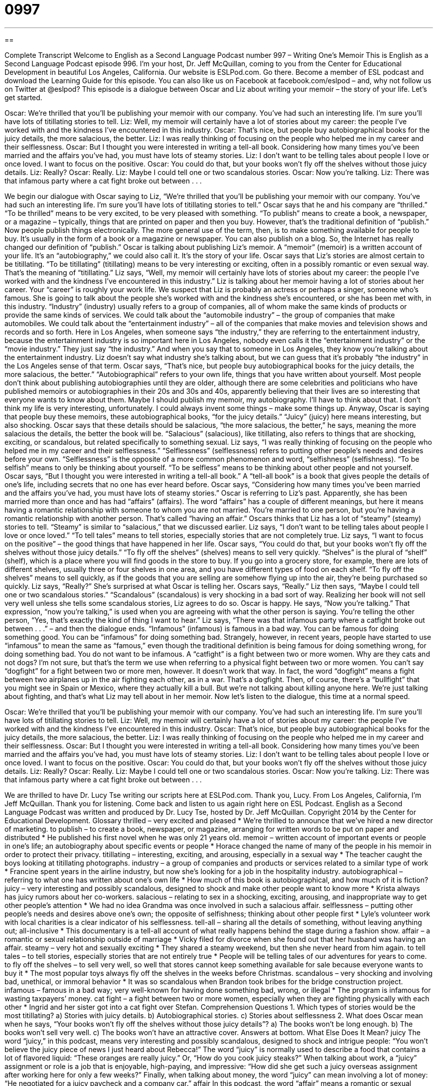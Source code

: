 = 0997
:toc: left
:toclevels: 3
:sectnums:
:stylesheet: ../../../myAdocCss.css

'''

== 

Complete Transcript
Welcome to English as a Second Language Podcast number 997 – Writing One’s Memoir
This is English as a Second Language Podcast episode 996. I’m your host, Dr. Jeff McQuillan, coming to you from the Center for Educational Development in beautiful Los Angeles, California.
Our website is ESLPod.com. Go there. Become a member of ESL podcast and download the Learning Guide for this episode. You can also like us on Facebook at facebook.com/eslpod – and, why not follow us on Twitter at @eslpod?
This episode is a dialogue between Oscar and Liz about writing your memoir – the story of your life. Let’s get started.
[start of dialogue]
Oscar: We’re thrilled that you’ll be publishing your memoir with our company. You’ve had such an interesting life. I’m sure you’ll have lots of titillating stories to tell.
Liz: Well, my memoir will certainly have a lot of stories about my career: the people I’ve worked with and the kindness I’ve encountered in this industry.
Oscar: That’s nice, but people buy autobiographical books for the juicy details, the more salacious, the better.
Liz: I was really thinking of focusing on the people who helped me in my career and their selflessness.
Oscar: But I thought you were interested in writing a tell-all book. Considering how many times you’ve been married and the affairs you’ve had, you must have lots of steamy stories.
Liz: I don’t want to be telling tales about people I love or once loved. I want to focus on the positive.
Oscar: You could do that, but your books won’t fly off the shelves without those juicy details.
Liz: Really?
Oscar: Really.
Liz: Maybe I could tell one or two scandalous stories.
Oscar: Now you’re talking.
Liz: There was that infamous party where a cat fight broke out between . . .
[end of dialogue]
We begin our dialogue with Oscar saying to Liz, “We’re thrilled that you’ll be publishing your memoir with our company. You’ve had such an interesting life. I’m sure you’ll have lots of titillating stories to tell.” Oscar says that he and his company are “thrilled.” “To be thrilled” means to be very excited, to be very pleased with something.
“To publish” means to create a book, a newspaper, or a magazine – typically, things that are printed on paper and then you buy. However, that’s the traditional definition of “publish.” Now people publish things electronically. The more general use of the term, then, is to make something available for people to buy. It’s usually in the form of a book or a magazine or newspaper. You can also publish on a blog. So, the Internet has really changed our definition of “publish.”
Oscar is talking about publishing Liz’s memoir. A “memoir” (memoir) is a written account of your life. It’s an “autobiography,” we could also call it. It’s the story of your life. Oscar says that Liz’s stories are almost certain to be titillating. “To be titillating” (titillating) means to be very interesting or exciting, often in a possibly romantic or even sexual way. That’s the meaning of “titillating.”
Liz says, “Well, my memoir will certainly have lots of stories about my career: the people I’ve worked with and the kindness I’ve encountered in this industry.” Liz is talking about her memoir having a lot of stories about her career. Your “career” is roughly your work life. We suspect that Liz is probably an actress or perhaps a singer, someone who’s famous.
She is going to talk about the people she’s worked with and the kindness she’s encountered, or she has been met with, in this industry. “Industry” (industry) usually refers to a group of companies, all of whom make the same kinds of products or provide the same kinds of services. We could talk about the “automobile industry” – the group of companies that make automobiles. We could talk about the “entertainment industry” – all of the companies that make movies and television shows and records and so forth.
Here in Los Angeles, when someone says “the industry,” they are referring to the entertainment industry, because the entertainment industry is so important here in Los Angeles, nobody even calls it the “entertainment industry” or the “movie industry.” They just say “the industry.” And when you say that to someone in Los Angeles, they know you’re talking about the entertainment industry. Liz doesn’t say what industry she’s talking about, but we can guess that it’s probably “the industry” in the Los Angeles sense of that term.
Oscar says, “That’s nice, but people buy autobiographical books for the juicy details, the more salacious, the better.” “Autobiographical” refers to your own life, things that you have written about yourself. Most people don’t think about publishing autobiographies until they are older, although there are some celebrities and politicians who have published memoirs or autobiographies in their 20s and 30s and 40s, apparently believing that their lives are so interesting that everyone wants to know about them. Maybe I should publish my memoir, my autobiography. I’ll have to think about that. I don’t think my life is very interesting, unfortunately. I could always invent some things – make some things up.
Anyway, Oscar is saying that people buy these memoirs, these autobiographical books, “for the juicy details.” “Juicy” (juicy) here means interesting, but also shocking. Oscar says that these details should be salacious, “the more salacious, the better,” he says, meaning the more salacious the details, the better the book will be. “Salacious” (salacious), like titillating, also refers to things that are shocking, exciting, or scandalous, but related specifically to something sexual.
Liz says, “I was really thinking of focusing on the people who helped me in my career and their selflessness.” “Selflessness” (selflessness) refers to putting other people’s needs and desires before your own. “Selflessness” is the opposite of a more common phenomenon and word, “selfishness” (selfishness). “To be selfish” means to only be thinking about yourself. “To be selfless” means to be thinking about other people and not yourself.
Oscar says, “But I thought you were interested in writing a tell-all book.” A “tell-all book” is a book that gives people the details of one’s life, including secrets that no one has ever heard before. Oscar says, “Considering how many times you’ve been married and the affairs you’ve had, you must have lots of steamy stories.” Oscar is referring to Liz’s past. Apparently, she has been married more than once and has had “affairs” (affairs).
The word “affairs” has a couple of different meanings, but here it means having a romantic relationship with someone to whom you are not married. You’re married to one person, but you’re having a romantic relationship with another person. That’s called “having an affair.” Oscars thinks that Liz has a lot of “steamy” (steamy) stories to tell. “Steamy” is similar to “salacious,” that we discussed earlier.
Liz says, “I don’t want to be telling tales about people I love or once loved.” “To tell tales” means to tell stories, especially stories that are not completely true. Liz says, “I want to focus on the positive” – the good things that have happened in her life. Oscar says, “You could do that, but your books won’t fly off the shelves without those juicy details.” “To fly off the shelves” (shelves) means to sell very quickly. “Shelves” is the plural of “shelf” (shelf), which is a place where you will find goods in the store to buy.
If you go into a grocery store, for example, there are lots of different shelves, usually three or four shelves in one area, and you have different types of food on each shelf. “To fly off the shelves” means to sell quickly, as if the goods that you are selling are somehow flying up into the air, they’re being purchased so quickly. Liz says, “Really?” She’s surprised at what Oscar is telling her. Oscars says, “Really.”
Liz then says, “Maybe I could tell one or two scandalous stories.” “Scandalous” (scandalous) is very shocking in a bad sort of way. Realizing her book will not sell very well unless she tells some scandalous stories, Liz agrees to do so. Oscar is happy. He says, “Now you’re talking.” That expression, “now you’re talking,” is used when you are agreeing with what the other person is saying. You’re telling the other person, “Yes, that’s exactly the kind of thing I want to hear.”
Liz says, “There was that infamous party where a catfight broke out between . . .” – and then the dialogue ends. “Infamous” (infamous) is famous in a bad way. You can be famous for doing something good. You can be “infamous” for doing something bad. Strangely, however, in recent years, people have started to use “infamous” to mean the same as “famous,” even though the traditional definition is being famous for doing something wrong, for doing something bad. You do not want to be infamous.
A “catfight” is a fight between two or more women. Why are they cats and not dogs? I’m not sure, but that’s the term we use when referring to a physical fight between two or more women. You can’t say “dogfight” for a fight between two or more men, however. It doesn’t work that way. In fact, the word “dogfight” means a fight between two airplanes up in the air fighting each other, as in a war. That’s a dogfight.
Then, of course, there’s a “bullfight” that you might see in Spain or Mexico, where they actually kill a bull. But we’re not talking about killing anyone here. We’re just talking about fighting, and that’s what Liz may tell about in her memoir.
Now let’s listen to the dialogue, this time at a normal speed.
[start of dialogue]
Oscar: We’re thrilled that you’ll be publishing your memoir with our company. You’ve had such an interesting life. I’m sure you’ll have lots of titillating stories to tell.
Liz: Well, my memoir will certainly have a lot of stories about my career: the people I’ve worked with and the kindness I’ve encountered in this industry.
Oscar: That’s nice, but people buy autobiographical books for the juicy details, the more salacious, the better.
Liz: I was really thinking of focusing on the people who helped me in my career and their selflessness.
Oscar: But I thought you were interested in writing a tell-all book. Considering how many times you’ve been married and the affairs you’ve had, you must have lots of steamy stories.
Liz: I don’t want to be telling tales about people I love or once loved. I want to focus on the positive.
Oscar: You could do that, but your books won’t fly off the shelves without those juicy details.
Liz: Really?
Oscar: Really.
Liz: Maybe I could tell one or two scandalous stories.
Oscar: Now you’re talking.
Liz: There was that infamous party where a cat fight broke out between . . .
[end of dialogue]
We are thrilled to have Dr. Lucy Tse writing our scripts here at ESLPod.com. Thank you, Lucy.
From Los Angeles, California, I’m Jeff McQuillan. Thank you for listening. Come back and listen to us again right here on ESL Podcast.
English as a Second Language Podcast was written and produced by Dr. Lucy Tse, hosted by Dr. Jeff McQuillan. Copyright 2014 by the Center for Educational Development.
Glossary
thrilled – very excited and pleased
* We’re thrilled to announce that we’ve hired a new director of marketing.
to publish – to create a book, newspaper, or magazine, arranging for written words to be put on paper and distributed
* He published his first novel when he was only 21 years old.
memoir – written account of important events or people in one’s life; an autobiography about specific events or people
* Horace changed the name of many of the people in his memoir in order to protect their privacy.
titillating – interesting, exciting, and arousing, especially in a sexual way
* The teacher caught the boys looking at titillating photographs.
industry – a group of companies and products or services related to a similar type of work
* Francine spent years in the airline industry, but now she’s looking for a job in the hospitality industry.
autobiographical – referring to what one has written about one’s own life
* How much of this book is autobiographical, and how much of it is fiction?
juicy – very interesting and possibly scandalous, designed to shock and make other people want to know more
* Krista always has juicy rumors about her co-workers.
salacious – relating to sex in a shocking, exciting, arousing, and inappropriate way to get other people’s attention
* We had no idea Grandma was once involved in such a salacious affair.
selflessness – putting other people’s needs and desires above one’s own; the opposite of selfishness; thinking about other people first
* Lyle’s volunteer work with local charities is a clear indicator of his selflessness.
tell-all – sharing all the details of something, without leaving anything out; all-inclusive
* This documentary is a tell-all account of what really happens behind the stage during a fashion show.
affair – a romantic or sexual relationship outside of marriage
* Vicky filed for divorce when she found out that her husband was having an affair.
steamy – very hot and sexually exciting
* They shared a steamy weekend, but then she never heard from him again.
to tell tales – to tell stories, especially stories that are not entirely true
* People will be telling tales of our adventures for years to come.
to fly off the shelves – to sell very well, so well that stores cannot keep something available for sale because everyone wants to buy it
* The most popular toys always fly off the shelves in the weeks before Christmas.
scandalous – very shocking and involving bad, unethical, or immoral behavior
* It was so scandalous when Brandon took bribes for the bridge construction project.
infamous – famous in a bad way; very well-known for having done something bad, wrong, or illegal
* The program is infamous for wasting taxpayers’ money.
cat fight – a fight between two or more women, especially when they are fighting physically with each other
* Ingrid and her sister got into a cat fight over Stefan.
Comprehension Questions
1. Which types of stories would be the most titillating?
a) Stories with juicy details.
b) Autobiographical stories.
c) Stories about selflessness
2. What does Oscar mean when he says, “Your books won’t fly off the shelves without those juicy details”?
a) The books won’t be long enough.
b) The books won’t sell very well.
c) The books won’t have an attractive cover.
Answers at bottom.
What Else Does It Mean?
juicy
The word “juicy,” in this podcast, means very interesting and possibly scandalous, designed to shock and intrigue people: “You won’t believe the juicy piece of news I just heard about Rebecca!” The word “juicy” is normally used to describe a food that contains a lot of flavored liquid: “These oranges are really juicy.” Or, “How do you cook juicy steaks?” When talking about work, a “juicy” assignment or role is a job that is enjoyable, high-paying, and impressive: “How did she get such a juicy overseas assignment after working here for only a few weeks?” Finally, when talking about money, the word “juicy” can mean involving a lot of money: “He negotiated for a juicy paycheck and a company car.”
affair
In this podcast, the word “affair” means a romantic or sexual relationship outside of marriage: “Brenda is having a affair with her secretary.” The word “affairs” can also refer to important issues or activities: “Seth reports on public affairs and community events for the community newspaper.” The phrase “current affairs” refers to all important events and news that are happening now: “The interview made it painfully clear that the candidate doesn’t watch the news and has no idea what is happening in current affairs.” Finally, the phrase “to be (one’s) affair” means to be one’s business, or to involve and concern only oneself: “From 9:00 to 5:00 you’re expected to work here, but how you spend the rest of your time is your affair.”
Culture Note
American Memoirs on the Big Screen
Books are often “adapted” (created for a different type of presentation) for “the big screen” (movies), and some of them are memoirs. One of the better-known ones is This Boy’s Life, a 1989 memoir by Tobias Wolff. The memoir and the film “of the same name” (with the same title as the book) describe a boy’s teenage years as he and his mother travel across the United States. The 1993 film “stars” (has as leading actors) Leonardo DiCaprio, Robert DeNiro, and Ella Barkin.
Susanna Kaysen published her memoir, Girl, Interrupted, in 1993. It describes her experience living in a “mental institution” (a facility or hospital that treats people with mental illnesses) for 18 months. The 1999 film adaptation stars Winona Ryder, Angelina Jolie and Whoopi Goldberg, among others, and was very “well received” (liked and praised by critics and the public).
Angela’s Ashes, a 1996 memoir by Irish-American author Frank McCourt explores his years as a child and young adult facing difficult circumstances in New York and Ireland. The book was “quite” (very) popular, but the film adaptation made in 1999 was a “box office bomb” (a movie that loses a lot of money).
Eat, Pray, Love: One Woman's Search for Everything Across Italy, India and Indonesia is a 2006 memoir by Elizabeth Gilbert. It describes how she traveled internationally after her divorce, looking for meaning in her life. The memoir was adapted for film in 2010, starring Julia Roberts.
Comprehension Answers
1 - a
2 - b
